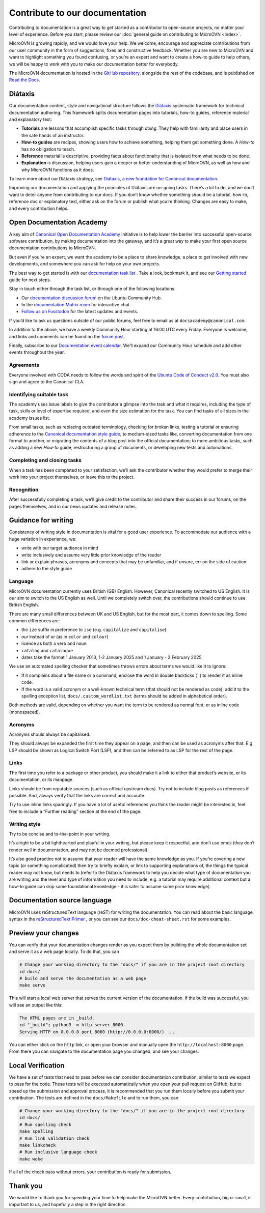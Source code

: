 ===============================
Contribute to our documentation
===============================

Contributing to documentation is a great way to get started as a contributor to
open-source projects, no matter your level of experience. Before you start,
please review our :doc:`general guide on contributing to MicroOVN
<index>`.

MicroOVN is growing rapidly, and we would love your help. We welcome, encourage
and appreciate contributions from our user community in the form of
suggestions, fixes and constructive feedback. Whether you are new to MicroOVN
and want to highlight something you found confusing, or you’re an expert and
want to create a how-to guide to help others, we will be happy to work with you
to make our documentation better for everybody.

The MicroOVN documentation is hosted in the `GitHub repository`_, alongside
the rest of the codebase, and is published on `Read the Docs`_.

Diátaxis
--------

Our documentation content, style and navigational structure follows the
`Diátaxis`_ systematic framework for technical documentation authoring. This
framework splits documentation pages into tutorials, how-to guides, reference
material and explanatory text:

* **Tutorials** are lessons that accomplish specific tasks through *doing*.
  They help with familiarity and place users in the safe hands of an instructor.
* **How-to guides** are recipes, showing users how to achieve something,
  helping them get something done. A *How-to* has no obligation to teach.
* **Reference** material is descriptive, providing facts about functionality
  that is isolated from what needs to be done.
* **Explanation** is discussion, helping users gain a deeper or better
  understanding of MicroOVN, as well as how and why MicroOVN functions as it does.

To learn more about our Diátaxis strategy, see
`Diátaxis, a new foundation for Canonical documentation`_.

Improving our documentation and applying the principles of Diátaxis are
on-going tasks. There’s a lot to do, and we don’t want to deter anyone from
contributing to our docs. If you don’t know whether something should be a
tutorial, how-to, reference doc or explanatory text, either ask on the forum or
publish what you’re thinking. Changes are easy to make, and every contribution
helps.

Open Documentation Academy
--------------------------

A key aim of `Canonical Open Documentation Academy`_ initiative is to help
lower the barrier into successful open-source software contribution, by making
documentation into the gateway, and it’s a great way to make your first open
source documentation contributions to MicroOVN.

But even if you’re an expert, we want the academy to be a place to share
knowledge, a place to get involved with new developments, and somewhere you can
ask for help on your own projects.

The best way to get started is with our `documentation task list`_ . Take a
look, bookmark it, and see our `Getting started`_ guide for next steps.

Stay in touch either through the task list, or through one of the following
locations:

* Our `documentation discussion forum`_ on the Ubuntu Community Hub.
* In the `documentation Matrix room`_ for interactive chat.
* `Follow us on Fosstodon`_ for the latest updates and events.

If you’d like to ask us questions outside of our public forums, feel free to
email us at ``docsacademy@canonical.com``.

In addition to the above, we have a weekly Community Hour starting at 16:00 UTC
every Friday. Everyone is welcome, and links and comments can be found on the
`forum post`_.

Finally, subscribe to our `Documentation event calendar`_. We’ll expand our
Community Hour schedule and add other events throughout the year.

Agreements
~~~~~~~~~~

Everyone involved with CODA needs to follow the words and spirit of the
`Ubuntu Code of Conduct v2.0`_. You must also sign and agree to the Canonical
CLA.

Identifying suitable task
~~~~~~~~~~~~~~~~~~~~~~~~~

The academy uses issue labels to give the contributor a glimpse into the task
and what it requires, including the type of task, skills or level of expertise
required, and even the size estimation for the task. You can find tasks of all
sizes in the academy issues list.

From small tasks, such as replacing outdated terminology, checking for broken
links, testing a tutorial or ensuring adherence to the
`Canonical documentation style guide`_\ ; to medium-sized  tasks like,
converting documentation from one format to another, or migrating the contents
of a blog post into the official documentation; to more ambitious tasks, such
as adding a new *How-to* guide, restructuring a group of documents, or
developing new tests and automations.

Completing and closing tasks
~~~~~~~~~~~~~~~~~~~~~~~~~~~~

When a task has been completed to your satisfaction, we’ll ask the contributor
whether they would prefer to merge their work into your project themselves,
or leave this to the project.

Recognition
~~~~~~~~~~~

After successfully completing a task, we’ll give credit to the contributor
and share their success in our forums, on the pages themselves, and in our
news updates and release notes.

Guidance for writing
--------------------

Consistency of writing style in documentation is vital for a good user
experience. To accommodate our audience with a huge variation in experience,
we:

* write with our target audience in mind
* write inclusively and assume very little prior knowledge of the reader
* link or explain phrases, acronyms and concepts that may be unfamiliar, and if
  unsure, err on the side of caution
* adhere to the style guide

Language
~~~~~~~~

MicroOVN documentation currently uses British (GB) English. However, Canonical
recently switched to US English. It is our aim to switch to the US English as
well. Until we completely switch over, the contributions should continue to
use British English.

There are many small differences between UK and US English, but for the most
part, it comes down to spelling. Some common differences are:

* the ``ize`` suffix in preference to ``ise`` (e.g. ``capitalize`` and
  ``capitalise``)
* *our* instead of *or* (as in ``color`` and ``colour``)
* licence as both a verb and noun
* ``catalog`` and ``catalogue``
* dates take the format 1 January 2013, 1-2 January 2025 and 1 January - 2
  February 2025

We use an automated spelling checker that sometimes throws errors about terms
we would like it to ignore:

* If it complains about a file name or a command, enclose the word in double
  backticks (``) to render it as inline code.
* If the word is a valid acronym or a well-known technical term (that should
  not be rendered as code), add it to the spelling exception list,
  ``docs/.custom_wordlist.txt`` (terms should be added in alphabetical order).

Both methods are valid, depending on whether you want the term to be rendered
as normal font, or as inline code (monospaced).

Acronyms
~~~~~~~~

Acronyms should always be capitalised.

They should always be expanded the first time they appear on a page, and then
can be used as acronyms after that. E.g. LSP should be shown as Logical Switch
Port (LSP), and then can be referred to as LSP for the rest of the page.

Links
~~~~~

The first time you refer to a package or other product, you should make it a
link to either that product’s website, or its documentation, or its manpage.

Links should be from reputable sources (such as official upstream docs). Try
not to include blog posts as references if possible. And, always verify that
the links are correct and accurate.

Try to use inline links sparingly. If you have a lot of useful references you
think the reader might be interested in, feel free to include a “Further
reading” section at the end of the page.

Writing style
~~~~~~~~~~~~~

Try to be concise and to-the-point in your writing.

It’s alright to be a bit lighthearted and playful in your writing, but please
keep it respectful, and don’t use emoji (they don’t render well in
documentation, and may not be deemed professional).

It’s also good practice not to assume that your reader will have the same
knowledge as you. If you’re covering a new topic (or something complicated)
then try to briefly explain, or link to supporting explanations of, the things
the typical reader may not know, but needs to (refer to the Diátaxis framework
to help you decide what type of documentation you are writing and the level and
type of information you need to include, e.g. a tutorial may require additional
context but a how-to guide can skip some foundational knowledge - it is safer
to assume some prior knowledge).

Documentation source language
-----------------------------

MicroOVN uses reStructuredText language (reST) for writing the documentation.
You can read about the basic language syntax in the `reStructuredText Primer`_
, or you can see our ``docs/doc-cheat-sheet.rst`` for some examples.

Preview your changes
--------------------

You can verify that your documentation changes render as you expect them by
building the whole documentation set and serve it as a web page locally. To
do that, you can

.. code-block::

   # Change your working directory to the "docs/" if you are in the project root directory
   cd docs/
   # build and serve the documentation as a web page
   make serve

This will start a local web server that serves the current version of the
documentation. If the build was successful, you will see an output like this:

.. code-block::

   The HTML pages are in _build.
   cd "_build"; python3 -m http.server 8000
   Serving HTTP on 0.0.0.0 port 8000 (http://0.0.0.0:8000/) ...

You can either click on the ``http`` link, or open your browser and manually open
the ``http://localhost:8000`` page. From there you can navigate to the
documentation page you changed, and see your changes.

Local Verification
------------------

We have a set of tests that need to pass before we can consider documentation
contribution, similar to tests we expect to pass for the code. These tests will
be executed automatically when you open your pull request on GitHub, but to
speed up the submission and approval process, it is recommended that you run
them locally before you submit your contribution. The tests are defined in the
``docs/Makefile`` and to run them, you can:

.. code-block:: none

   # Change your working directory to the "docs/" if you are in the project root directory
   cd docs/
   # Run spelling check
   make spelling
   # Run link validation check
   make linkcheck
   # Run inclusive language check
   make woke

If all of the check pass without errors, your contribution is ready for submission.

Thank you
---------

We would like to thank you for spending your time to help make the MicroOVN
better. Every contribution, big or small, is important to us, and hopefully a
step in the right direction.


.. LINKS
.. _Canonical documentation style guide: https://docs.ubuntu.com/styleguide/en
.. _Canonical Open Documentation Academy: https://github.com/canonical/open-documentation-academy
.. _Diátaxis: https://diataxis.fr/
.. _Diátaxis, a new foundation for Canonical documentation: https://ubuntu.com/blog/diataxis-a-new-foundation-for-canonical-documentation
.. _Documentation event calendar: https://calendar.google.com/calendar/u/0?cid=Y19mYTY4YzE5YWEwY2Y4YWE1ZWNkNzMyNjZmNmM0ZDllOTRhNTIwNTNjODc1ZjM2ZmQ3Y2MwNTQ0MzliOTIzZjMzQGdyb3VwLmNhbGVuZGFyLmdvb2dsZS5jb20
.. _documentation task list: https://github.com/canonical/open-documentation-academy/issues
.. _documentation discussion forum: https://canonical.com/documentation/open-documentation-academy
.. _documentation Matrix room: https://matrix.to/#/#documentation:ubuntu.com
.. _Getting started: https://discourse.ubuntu.com/t/getting-started/42769
.. _GitHub repository: https://github.com/canonical/microovn
.. wokeignore:rule=master
.. _reStructuredText Primer: https://www.sphinx-doc.org/en/master/usage/restructuredtext/basics.html
.. _Follow us on Fosstodon: https://fosstodon.org/@CanonicalDocumentation
.. _forum post: https://discourse.ubuntu.com/t/documentation-office-hours/42771
.. _Read the Docs: https://canonical-microovn.readthedocs-hosted.com/en/latest/
.. _Ubuntu Code of Conduct v2.0: https://ubuntu.com/community/ethos/code-of-conduct
